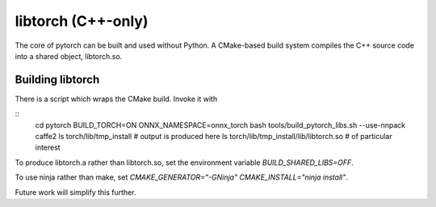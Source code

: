 libtorch (C++-only)
===================

The core of pytorch can be built and used without Python. A
CMake-based build system compiles the C++ source code into a shared
object, libtorch.so.

Building libtorch
-----------------

There is a script which wraps the CMake build. Invoke it with

::
   cd pytorch
   BUILD_TORCH=ON ONNX_NAMESPACE=onnx_torch bash tools/build_pytorch_libs.sh --use-nnpack caffe2
   ls torch/lib/tmp_install # output is produced here
   ls torch/lib/tmp_install/lib/libtorch.so # of particular interest

To produce libtorch.a rather than libtorch.so, set the environment variable `BUILD_SHARED_LIBS=OFF`.

To use ninja rather than make, set `CMAKE_GENERATOR="-GNinja" CMAKE_INSTALL="ninja install"`.

Future work will simplify this further.
